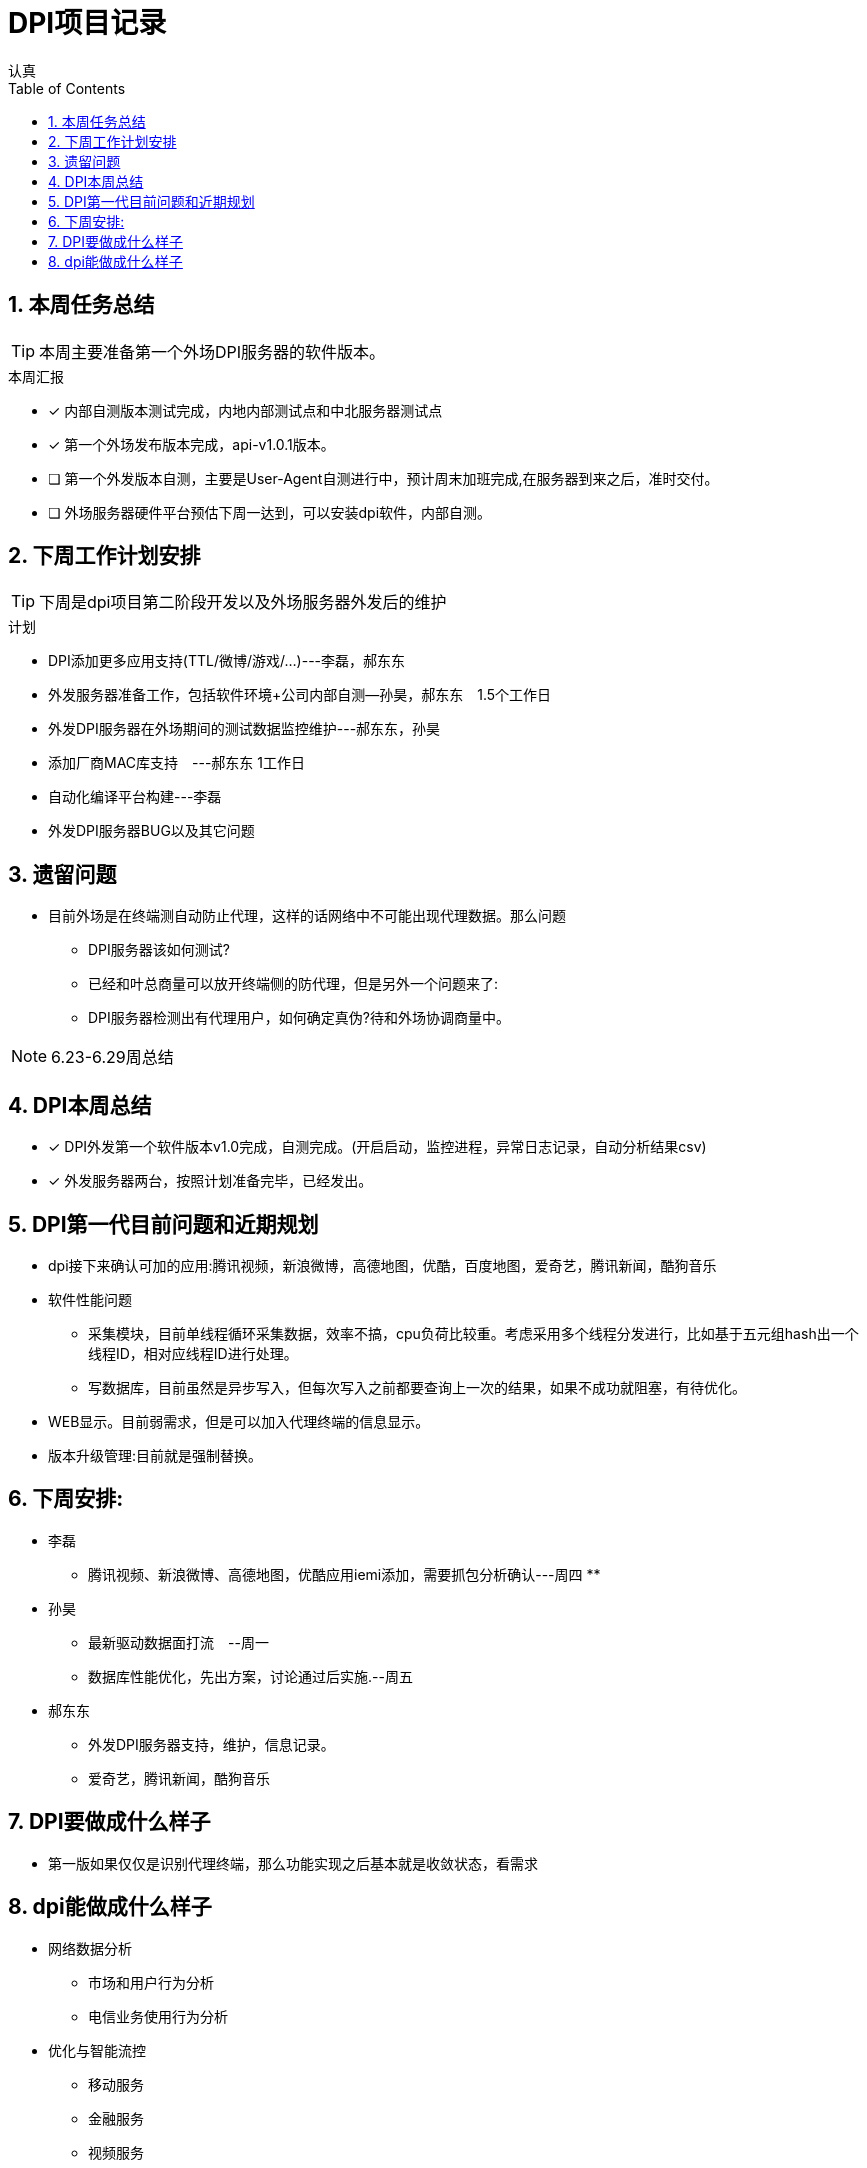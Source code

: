 = DPI项目记录
认真
:toc:
:toclevels: 4
:toc-position: left
:source-highlighter: pygments
:icons: font
:sectnums:

== 本周任务总结

TIP: 本周主要准备第一个外场DPI服务器的软件版本。

.本周汇报
****
- [*] 内部自测版本测试完成，内地内部测试点和中北服务器测试点
- [*] 第一个外场发布版本完成，api-v1.0.1版本。
- [ ] 第一个外发版本自测，主要是User-Agent自测进行中，预计周末加班完成,在服务器到来之后，准时交付。
- [ ] 外场服务器硬件平台预估下周一达到，可以安装dpi软件，内部自测。
****

== 下周工作计划安排

TIP: 下周是dpi项目第二阶段开发以及外场服务器外发后的维护

.计划

****
* DPI添加更多应用支持(TTL/微博/游戏/...)---李磊，郝东东
* 外发服务器准备工作，包括软件环境+公司内部自测--孙昊，郝东东　1.5个工作日
* 外发DPI服务器在外场期间的测试数据监控维护---郝东东，孙昊
* 添加厂商MAC库支持　---郝东东 1工作日
* 自动化编译平台构建---李磊
* 外发DPI服务器BUG以及其它问题
****

== 遗留问题

* 目前外场是在终端测自动防止代理，这样的话网络中不可能出现代理数据。那么问题
** DPI服务器该如何测试?

** 已经和叶总商量可以放开终端侧的防代理，但是另外一个问题来了:

** DPI服务器检测出有代理用户，如何确定真伪?待和外场协调商量中。


NOTE: 6.23-6.29周总结

== DPI本周总结

****
- [*] DPI外发第一个软件版本v1.0完成，自测完成。(开启启动，监控进程，异常日志记录，自动分析结果csv)
- [*] 外发服务器两台，按照计划准备完毕，已经发出。
****

== DPI第一代目前问题和近期规划

* dpi接下来确认可加的应用:腾讯视频，新浪微博，高德地图，优酷，百度地图，爱奇艺，腾讯新闻，酷狗音乐
* 软件性能问题
** 采集模块，目前单线程循环采集数据，效率不搞，cpu负荷比较重。考虑采用多个线程分发进行，比如基于五元组hash出一个线程ID，相对应线程ID进行处理。
** 写数据库，目前虽然是异步写入，但每次写入之前都要查询上一次的结果，如果不成功就阻塞，有待优化。
* WEB显示。目前弱需求，但是可以加入代理终端的信息显示。
* 版本升级管理:目前就是强制替换。


== 下周安排:

* 李磊
** 腾讯视频、新浪微博、高德地图，优酷应用iemi添加，需要抓包分析确认---周四
**

* 孙昊
** 最新驱动数据面打流　--周一
** 数据库性能优化，先出方案，讨论通过后实施.--周五

* 郝东东
** 外发DPI服务器支持，维护，信息记录。
** 爱奇艺，腾讯新闻，酷狗音乐

== DPI要做成什么样子

* 第一版如果仅仅是识别代理终端，那么功能实现之后基本就是收敛状态，看需求

== dpi能做成什么样子

* 网络数据分析
** 市场和用户行为分析
** 电信业务使用行为分析
* 优化与智能流控
** 移动服务
** 金融服务
** 视频服务
** 游戏加速有先
** p2p限制
* 网络保护
** 攻击
** 非法网络行为
* 数据业务的特征、采集接入以及深度解析
* 优化策略的应用和调控(用户行为、网络带宽、业务的QoS)

* DPI流量限速的策略
** 串联流量控制策略
** 并联干扰控制策略
*** TCP截断，伪造TCP RST报文截断TCP链接
*** TCP降速，伪造sequence报文减小TCP花东窗口值
*** UDP截断，通过伪造并发送P2P应用特殊控制命令截断UDP链接
*** UDP降速，通过伪造发送P2P应用特殊命令降低UDP链接的传输速率

